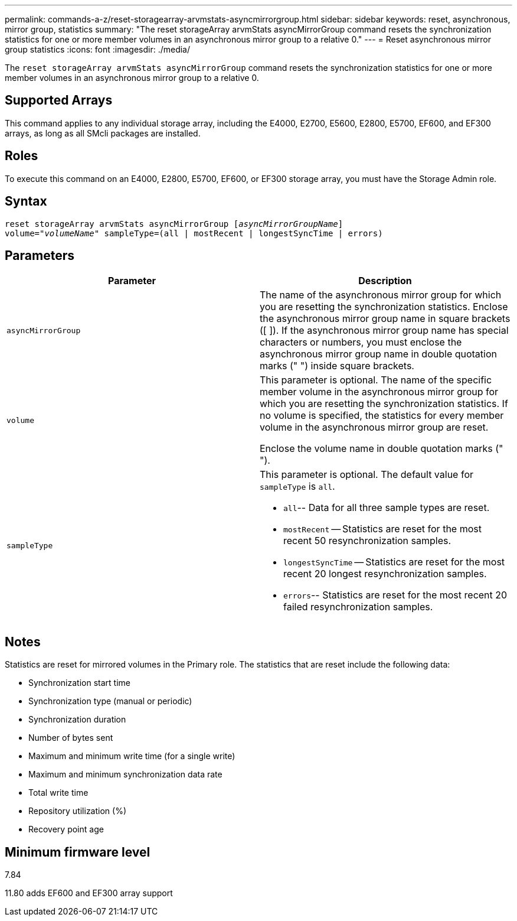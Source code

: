 ---
permalink: commands-a-z/reset-storagearray-arvmstats-asyncmirrorgroup.html
sidebar: sidebar
keywords: reset, asynchronous, mirror group, statistics
summary: "The reset storageArray arvmStats asyncMirrorGroup command resets the synchronization statistics for one or more member volumes in an asynchronous mirror group to a relative 0."
---
= Reset asynchronous mirror group statistics
:icons: font
:imagesdir: ./media/

[.lead]
The `reset storageArray arvmStats asyncMirrorGroup` command resets the synchronization statistics for one or more member volumes in an asynchronous mirror group to a relative 0.

== Supported Arrays

This command applies to any individual storage array, including the E4000, E2700, E5600, E2800, E5700, EF600, and EF300 arrays, as long as all SMcli packages are installed.

== Roles

To execute this command on an E4000, E2800, E5700, EF600, or EF300 storage array, you must have the Storage Admin role.

== Syntax
[subs=+macros]
[source,cli]
----
reset storageArray arvmStats asyncMirrorGroup pass:quotes[[_asyncMirrorGroupName_]]
volume=pass:quotes[_"volumeName"_] sampleType=(all | mostRecent | longestSyncTime | errors)
----

== Parameters
[options="header"]
|===
| Parameter| Description
a|
`asyncMirrorGroup`
a|
The name of the asynchronous mirror group for which you are resetting the synchronization statistics. Enclose the asynchronous mirror group name in square brackets ([ ]). If the asynchronous mirror group name has special characters or numbers, you must enclose the asynchronous mirror group name in double quotation marks (" ") inside square brackets.

a|
`volume`
a|
This parameter is optional. The name of the specific member volume in the asynchronous mirror group for which you are resetting the synchronization statistics. If no volume is specified, the statistics for every member volume in the asynchronous mirror group are reset.

Enclose the volume name in double quotation marks (" ").

a|
`sampleType`
a|
This parameter is optional. The default value for `sampleType` is `all`.

* `all`-- Data for all three sample types are reset.
* `mostRecent` -- Statistics are reset for the most recent 50 resynchronization samples.
* `longestSyncTime` -- Statistics are reset for the most recent 20 longest resynchronization samples.
* `errors`-- Statistics are reset for the most recent 20 failed resynchronization samples.

|===

== Notes

Statistics are reset for mirrored volumes in the Primary role. The statistics that are reset include the following data:

* Synchronization start time
* Synchronization type (manual or periodic)
* Synchronization duration
* Number of bytes sent
* Maximum and minimum write time (for a single write)
* Maximum and minimum synchronization data rate
* Total write time
* Repository utilization (%)
* Recovery point age

== Minimum firmware level

7.84

11.80 adds EF600 and EF300 array support
